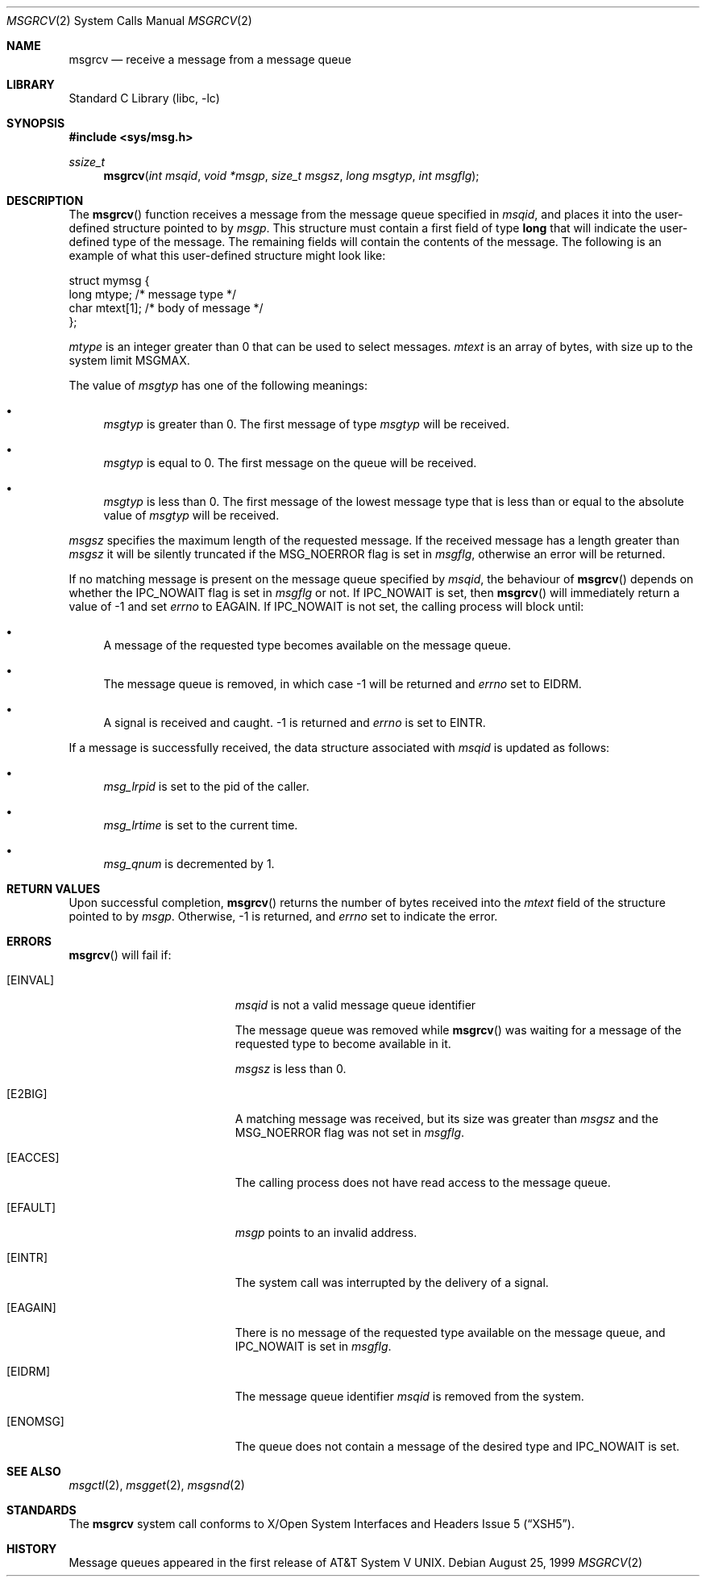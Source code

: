 .\"	$NetBSD: msgrcv.2,v 1.11.6.1 2001/10/08 20:21:56 nathanw Exp $
.\"
.\" Copyright (c) 1995 Frank van der Linden
.\" All rights reserved.
.\"
.\" Redistribution and use in source and binary forms, with or without
.\" modification, are permitted provided that the following conditions
.\" are met:
.\" 1. Redistributions of source code must retain the above copyright
.\"    notice, this list of conditions and the following disclaimer.
.\" 2. Redistributions in binary form must reproduce the above copyright
.\"    notice, this list of conditions and the following disclaimer in the
.\"    documentation and/or other materials provided with the distribution.
.\" 3. All advertising materials mentioning features or use of this software
.\"    must display the following acknowledgement:
.\"      This product includes software developed for the NetBSD Project
.\"      by Frank van der Linden
.\" 4. The name of the author may not be used to endorse or promote products
.\"    derived from this software without specific prior written permission
.\"
.\" THIS SOFTWARE IS PROVIDED BY THE AUTHOR ``AS IS'' AND ANY EXPRESS OR
.\" IMPLIED WARRANTIES, INCLUDING, BUT NOT LIMITED TO, THE IMPLIED WARRANTIES
.\" OF MERCHANTABILITY AND FITNESS FOR A PARTICULAR PURPOSE ARE DISCLAIMED.
.\" IN NO EVENT SHALL THE AUTHOR BE LIABLE FOR ANY DIRECT, INDIRECT,
.\" INCIDENTAL, SPECIAL, EXEMPLARY, OR CONSEQUENTIAL DAMAGES (INCLUDING, BUT
.\" NOT LIMITED TO, PROCUREMENT OF SUBSTITUTE GOODS OR SERVICES; LOSS OF USE,
.\" DATA, OR PROFITS; OR BUSINESS INTERRUPTION) HOWEVER CAUSED AND ON ANY
.\" THEORY OF LIABILITY, WHETHER IN CONTRACT, STRICT LIABILITY, OR TORT
.\" (INCLUDING NEGLIGENCE OR OTHERWISE) ARISING IN ANY WAY OUT OF THE USE OF
.\" THIS SOFTWARE, EVEN IF ADVISED OF THE POSSIBILITY OF SUCH DAMAGE.
.\"
.Dd August 25, 1999
.Dt MSGRCV 2
.Os
.Sh NAME
.Nm msgrcv
.Nd receive a message from a message queue
.Sh LIBRARY
.Lb libc
.Sh SYNOPSIS
.Fd #include <sys/msg.h>
.Ft ssize_t
.Fn msgrcv "int msqid" "void *msgp" "size_t msgsz" "long msgtyp" "int msgflg"
.Sh DESCRIPTION
The
.Fn msgrcv
function receives a message from the message queue specified in
.Fa msqid ,
and places it into the user-defined structure pointed to by
.Fa msgp .
This structure must contain a first field of type
.Sy long
that will indicate the user-defined type of the message.  The remaining
fields will contain the contents of the message.  The following is
an example of what this user-defined structure might look like:
.Bd -literal
struct mymsg {
    long mtype;    /* message type */
    char mtext[1]; /* body of message */
};
.Ed
.Pp
.Va mtype
is an integer greater than 0 that can be used to select messages.
.Va mtext
is an array of bytes, with size up to the system limit
.Dv MSGMAX .
.Pp
The value of
.Fa msgtyp
has one of the following meanings:
.Bl -bullet
.It
.Fa msgtyp
is greater than 0. The first message of type
.Fa msgtyp
will be received.
.It
.Fa msgtyp
is equal to 0. The first message on the queue will be received.
.It
.Fa msgtyp
is less than 0. The first message of the lowest message type that is
less than or equal to the absolute value of
.Fa msgtyp
will be received.
.El
.Pp
.Fa msgsz
specifies the maximum length of the requested message. If the received
message has a length greater than
.Fa msgsz
it will be silently truncated if the
.Dv MSG_NOERROR
flag is set in
.Fa msgflg ,
otherwise an error will be returned.
.Pp
If no matching message is present on the message queue specified by
.Fa msqid ,
the behaviour of
.Fn msgrcv
depends on whether the
.Dv IPC_NOWAIT
flag is set in
.Fa msgflg
or not. If
.Dv IPC_NOWAIT
is set, then
.Fn msgrcv
will immediately return a value of -1 and set
.Va errno
to
.Er EAGAIN .
If
.Dv IPC_NOWAIT
is not set, the calling process will block until:
.Bl -bullet
.It
A message of the requested type becomes available on the message queue.
.It
The message queue is removed, in which case -1 will be returned and
.Va errno
set to
.Er EIDRM .
.It
A signal is received and caught. -1 is returned and
.Va errno
is set to
.Er EINTR .
.El
.Pp
If a message is successfully received, the data structure associated with
.Fa msqid
is updated as follows:
.Bl -bullet
.It
.Va msg_lrpid
is set to the pid of the caller.
.It
.Va msg_lrtime
is set to the current time.
.It
.Va msg_qnum
is decremented by 1.
.El
.Sh RETURN VALUES
Upon successful completion,
.Fn msgrcv
returns the number of bytes received into the
.Va mtext
field of the structure pointed to by
.Fa msgp .
Otherwise, -1 is returned, and
.Va errno
set to indicate the error.
.Sh ERRORS
.Fn msgrcv
will fail if:
.Bl -tag -width Er
.It Bq Er EINVAL
.Fa msqid
is not a valid message queue identifier
.Pp
The message queue was removed while
.Fn msgrcv
was waiting for a message of the requested type to become available in it.
.Pp
.Fa msgsz
is less than 0.
.It Bq Er E2BIG
A matching message was received, but its size was greater than
.Fa msgsz
and the
.Dv MSG_NOERROR
flag was not set in
.Fa msgflg .
.It Bq Er EACCES
The calling process does not have read access to the message queue.
.It Bq Er EFAULT
.Fa msgp
points to an invalid address.
.It Bq Er EINTR
The system call was interrupted by the delivery of a signal.
.It Bq Er EAGAIN
There is no message of the requested type available on the message queue,
and
.Dv IPC_NOWAIT
is set in
.Fa msgflg .
.It Bq Er EIDRM
The message queue identifier
.Fa msqid
is removed from the system.
.It Bq Er ENOMSG
The queue does not contain a message of the desired type and
.Dv IPC_NOWAIT
is set.
.El
.Sh SEE ALSO
.Xr msgctl 2 ,
.Xr msgget 2 ,
.Xr msgsnd 2
.Sh STANDARDS
The
.Nm
system call conforms to
.St -xsh5 .
.Sh HISTORY
Message queues appeared in the first release of
.At V .
